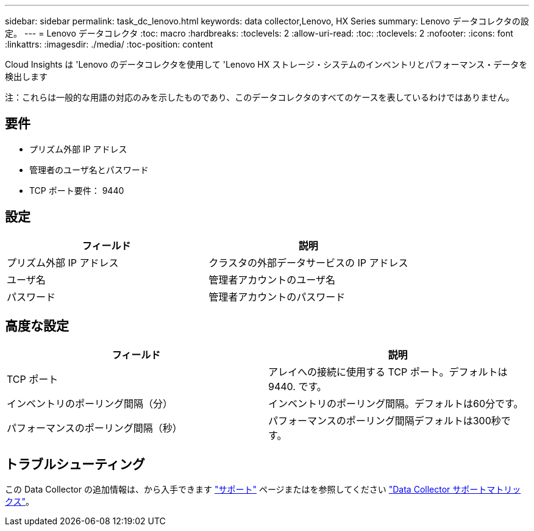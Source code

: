 ---
sidebar: sidebar 
permalink: task_dc_lenovo.html 
keywords: data collector,Lenovo, HX Series 
summary: Lenovo データコレクタの設定。 
---
= Lenovo データコレクタ
:toc: macro
:hardbreaks:
:toclevels: 2
:allow-uri-read: 
:toc: 
:toclevels: 2
:nofooter: 
:icons: font
:linkattrs: 
:imagesdir: ./media/
:toc-position: content


[role="lead"]
Cloud Insights は 'Lenovo のデータコレクタを使用して 'Lenovo HX ストレージ・システムのインベントリとパフォーマンス・データを検出します

注：これらは一般的な用語の対応のみを示したものであり、このデータコレクタのすべてのケースを表しているわけではありません。



== 要件

* プリズム外部 IP アドレス
* 管理者のユーザ名とパスワード
* TCP ポート要件： 9440




== 設定

[cols="2*"]
|===
| フィールド | 説明 


| プリズム外部 IP アドレス | クラスタの外部データサービスの IP アドレス 


| ユーザ名 | 管理者アカウントのユーザ名 


| パスワード | 管理者アカウントのパスワード 
|===


== 高度な設定

[cols="2*"]
|===
| フィールド | 説明 


| TCP ポート | アレイへの接続に使用する TCP ポート。デフォルトは 9440. です。 


| インベントリのポーリング間隔（分） | インベントリのポーリング間隔。デフォルトは60分です。 


| パフォーマンスのポーリング間隔（秒） | パフォーマンスのポーリング間隔デフォルトは300秒です。 
|===


== トラブルシューティング

この Data Collector の追加情報は、から入手できます link:concept_requesting_support.html["サポート"] ページまたはを参照してください link:reference_data_collector_support_matrix.html["Data Collector サポートマトリックス"]。
